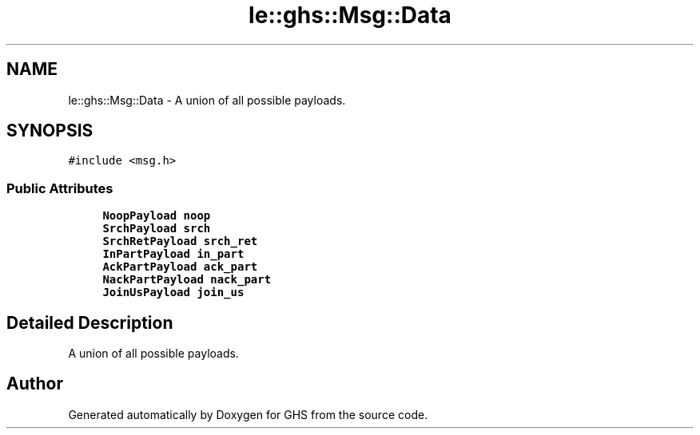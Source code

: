.TH "le::ghs::Msg::Data" 3 "Mon Jun 6 2022" "GHS" \" -*- nroff -*-
.ad l
.nh
.SH NAME
le::ghs::Msg::Data \- A union of all possible payloads\&.  

.SH SYNOPSIS
.br
.PP
.PP
\fC#include <msg\&.h>\fP
.SS "Public Attributes"

.in +1c
.ti -1c
.RI "\fBNoopPayload\fP \fBnoop\fP"
.br
.ti -1c
.RI "\fBSrchPayload\fP \fBsrch\fP"
.br
.ti -1c
.RI "\fBSrchRetPayload\fP \fBsrch_ret\fP"
.br
.ti -1c
.RI "\fBInPartPayload\fP \fBin_part\fP"
.br
.ti -1c
.RI "\fBAckPartPayload\fP \fBack_part\fP"
.br
.ti -1c
.RI "\fBNackPartPayload\fP \fBnack_part\fP"
.br
.ti -1c
.RI "\fBJoinUsPayload\fP \fBjoin_us\fP"
.br
.in -1c
.SH "Detailed Description"
.PP 
A union of all possible payloads\&. 

.SH "Author"
.PP 
Generated automatically by Doxygen for GHS from the source code\&.
